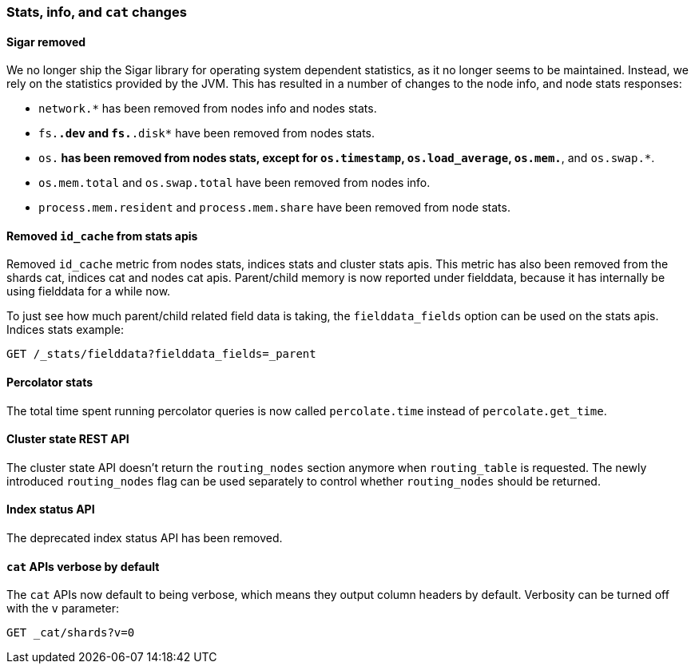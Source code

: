 === Stats, info, and `cat` changes

==== Sigar removed

We no longer ship the Sigar library for operating system dependent statistics,
as it no longer seems to be maintained.  Instead, we rely on the statistics
provided by the JVM.  This has resulted in a number of changes to the node
info, and node stats responses:

* `network.*` has been removed from nodes info and nodes stats.
* `fs.*.dev` and `fs.*.disk*` have been removed from nodes stats.
* `os.*` has been removed from nodes stats, except for `os.timestamp`,
  `os.load_average`, `os.mem.*`, and `os.swap.*`.
* `os.mem.total` and `os.swap.total` have been removed from nodes info.
* `process.mem.resident` and `process.mem.share` have been removed from node stats.

==== Removed `id_cache` from stats apis

Removed `id_cache` metric from nodes stats, indices stats and cluster stats
apis. This metric has also been removed from the shards cat, indices cat and
nodes cat apis. Parent/child memory is now reported under fielddata, because
it has internally be using fielddata for a while now.

To just see how much parent/child related field data is taking, the
`fielddata_fields` option can be used on the stats apis. Indices stats
example:

[source,js]
--------------------------------------------------
GET /_stats/fielddata?fielddata_fields=_parent
--------------------------------------------------

==== Percolator stats

The total time spent running percolator queries is now called `percolate.time`
instead of `percolate.get_time`.

==== Cluster state REST API

The cluster state API doesn't return the `routing_nodes` section anymore when
`routing_table` is requested. The newly introduced `routing_nodes` flag can be
used separately to control whether `routing_nodes` should be returned.

==== Index status API

The deprecated index status API has been removed.

==== `cat` APIs verbose by default

The `cat` APIs now default to being verbose, which means they output column
headers by default. Verbosity can be turned off with the `v` parameter:

[source,sh]
-----------------
GET _cat/shards?v=0
-----------------

